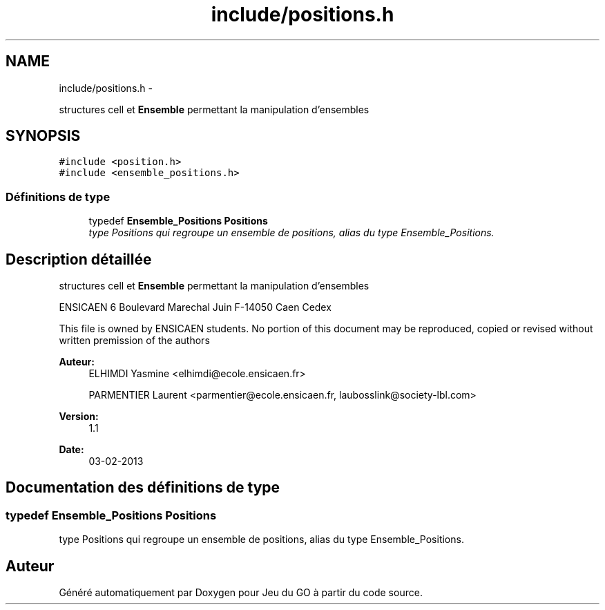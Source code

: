.TH "include/positions.h" 3 "Jeudi Février 20 2014" "Jeu du GO" \" -*- nroff -*-
.ad l
.nh
.SH NAME
include/positions.h \- 
.PP
structures cell et \fBEnsemble\fP permettant la manipulation d'ensembles  

.SH SYNOPSIS
.br
.PP
\fC#include <position\&.h>\fP
.br
\fC#include <ensemble_positions\&.h>\fP
.br

.SS "Définitions de type"

.in +1c
.ti -1c
.RI "typedef \fBEnsemble_Positions\fP \fBPositions\fP"
.br
.RI "\fItype Positions qui regroupe un ensemble de positions, alias du type Ensemble_Positions\&. \fP"
.in -1c
.SH "Description détaillée"
.PP 
structures cell et \fBEnsemble\fP permettant la manipulation d'ensembles 

ENSICAEN 6 Boulevard Marechal Juin F-14050 Caen Cedex
.PP
This file is owned by ENSICAEN students\&. No portion of this document may be reproduced, copied or revised without written premission of the authors 
.PP
\fBAuteur:\fP
.RS 4
ELHIMDI Yasmine <elhimdi@ecole.ensicaen.fr> 
.PP
PARMENTIER Laurent <parmentier@ecole.ensicaen.fr, laubosslink@society-lbl.com> 
.RE
.PP
\fBVersion:\fP
.RS 4
1\&.1 
.RE
.PP
\fBDate:\fP
.RS 4
03-02-2013 
.RE
.PP

.SH "Documentation des définitions de type"
.PP 
.SS "typedef \fBEnsemble_Positions\fP \fBPositions\fP"
.PP
type Positions qui regroupe un ensemble de positions, alias du type Ensemble_Positions\&. 
.SH "Auteur"
.PP 
Généré automatiquement par Doxygen pour Jeu du GO à partir du code source\&.
